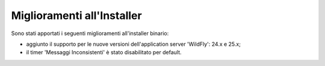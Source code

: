 Miglioramenti all'Installer
---------------------------

Sono stati apportati i seguenti miglioramenti all'installer binario:

- aggiunto il supporto per le nuove versioni dell'application server 'WildFly': 24.x e 25.x;

- il timer 'Messaggi Inconsistenti' è stato disabilitato per default.
